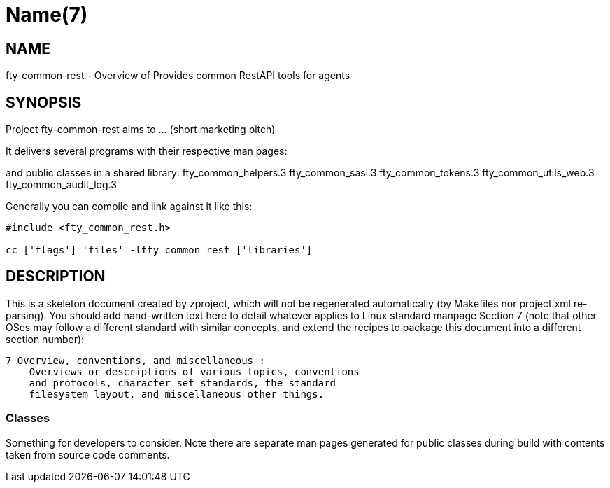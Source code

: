 Name(7)
=======


NAME
----
fty-common-rest - Overview of Provides common RestAPI tools for agents


SYNOPSIS
--------

Project fty-common-rest aims to ... (short marketing pitch)

It delivers several programs with their respective man pages:

and public classes in a shared library:
 fty_common_helpers.3 fty_common_sasl.3 fty_common_tokens.3 fty_common_utils_web.3 fty_common_audit_log.3

Generally you can compile and link against it like this:
----
#include <fty_common_rest.h>

cc ['flags'] 'files' -lfty_common_rest ['libraries']
----


DESCRIPTION
-----------

This is a skeleton document created by zproject, which will not be
regenerated automatically (by Makefiles nor project.xml re-parsing).
You should add hand-written text here to detail whatever applies to
Linux standard manpage Section 7 (note that other OSes may follow
a different standard with similar concepts, and extend the recipes
to package this document into a different section number):

----
7 Overview, conventions, and miscellaneous :
    Overviews or descriptions of various topics, conventions
    and protocols, character set standards, the standard
    filesystem layout, and miscellaneous other things.
----

Classes
~~~~~~~

Something for developers to consider. Note there are separate man
pages generated for public classes during build with contents taken
from source code comments.

